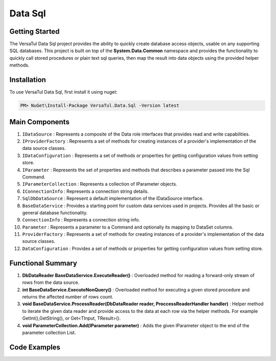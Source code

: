 Data Sql
================

Getting Started
----------------
The VersaTul Data Sql project provides the ability to quickly create database access objects, 
usable on any supporting SQL databases. This project is built on top of the **System.Data.Common** namespace and
provides the functionality to quickly call stored procedures or plain text sql queries, then map the result into data objects using the provided helper methods.

Installation
------------

To use VersaTul Data Sql, first install it using nuget:

.. code-block:: console
    
    PM> NuGet\Install-Package VersaTul.Data.Sql -Version latest

Main Components
----------------
#. ``IDataSource`` : Represents a composite of the Data role interfaces that provides read and write capabilities.
#. ``IProviderFactory`` : Represents a set of methods for creating instances of a provider's implementation of the data source classes.
#. ``IDataConfiguration`` : Represents a set of methods or properties for getting configuration values from setting store.
#. ``IParameter`` : Represents the set of properties and methods that describes a parameter passed into the Sql Command.
#. ``IParameterCollection`` : Represents a collection of IParameter objects.
#. ``IConnectionInfo`` : Represents a connection string details.
#. ``SqlDbDataSource`` :  Represent a default implementation of the IDataSource interface.
#. ``BaseDataService`` : Provides a starting point for custom data services used in projects. Provides all the basic or general database functionality.
#. ``ConnectionInfo`` : Represents a connection string info.
#. ``Parameter`` : Represents a parameter to a Command and optionally its mapping to DataSet columns.
#. ``ProviderFactory`` : Represents a set of methods for creating instances of a provider's implementation of the data source classes.
#. ``DataConfiguration`` : Provides a set of methods or properties for getting configuration values from setting store.

Functional Summary
------------------
#. **DbDataReader BaseDataService.ExecuteReader()** : Overloaded method for reading a forward-only stream of rows from the data source.
#. **int BaseDataService.ExecuteNonQuery()** : Overloaded method for executing a given stored procedure and returns the affected number of rows count.
#. **void BaseDataService.ProcessReader(DbDataReader reader, ProccessReaderHandler handler)** : Helper method to iterate the given data reader and provide access to the data at each row via the helper methods. For example GetInt(),GetString(), or Get<TInput, TResult>().
#. **void ParameterCollection.Add(IParameter parameter)** : Adds the given IParameter object to the end of the parameter collection List.

Code Examples
-------------
.. code-block:: c#
    :caption: Simple Example Using Oracle as Database.

    using System.Data;
    using VersaTul.Configuration.Defaults.Sql;
    using VersaTul.Data.Sql;
    using VersaTul.Data.Sql.Configurations;
    using VersaTul.Data.Sql.Contracts;
    using VersaTul.Extensions;
    using VersaTul.Utilities;
    using VersaTul.Utilities.Contracts;

    namespace SqlDatabaseConnection
    {
        public class Program
        {
            static void Main(string[] args)
            {
                // Supported database engines.
                //MSSQL ---> System.Data.SqlClient.SqlClientFactory
                //SQLite ---> System.Data.SQLite.SQLiteFactory
                //MySql ---> MySql.Data.MySqlClient.MySqlClientFactory
                //PostgreSql ---> Npgsql.NpgsqlFactory
                //Oracle ---> Oracle.ManagedDataAccess.Client.OracleClientFactory

                //Register factory
                DbProviderFactories.RegisterFactory("Oracle.ManagedDataAccess.Client.OracleClientFactory", OracleClientFactory.Instance);

                // Setup configuration for Oracle Database querying
                var configSettings = new Builder().AddOrReplace(new[]
                {
                    //Tested with nuget package Oracle.ManagedDataAccess.Core Version 3.21.90
                    new KeyValuePair<string, object>("OracleSqlDb", new ConnectionInfo("User Id=SYS;Password=Secretdatabasepassword;Data Source=database-address.local.com/ORCLCDB;DBA Privilege=SYSDBA;", "Oracle.ManagedDataAccess.Client.OracleClientFactory")),
                    new KeyValuePair<string, object>("SqlDbConnectionName", "OracleSqlDb")

                }).BuildConfig();

                var dataConfiguration = new DataConfiguration(configSettings);

                // Setup needed class instance
                var providerFactory = new ProviderFactory();
                var commandFactory = new CommandFactory(dataConfiguration, providerFactory);
                var sqlDbDataSource = new SqlDbDataSource(commandFactory);
                var commonUtility = new CommonUtility();

                // Create our DAL or DataService class
                var dataService = new ProductDataService(sqlDbDataSource, commonUtility, commonUtility);

                // Get all products
                var products = dataService.Get();

                // get a known product 
                var product = dataService.Get(100);

                // Add a new product 
                var newProduct = dataService.Add(new Product
                {
                    CategoryId = 1,
                    Description = "Some product description",
                    ListPrice = 100.99m,
                    Name = "A cool Product Name",
                    StandardCost = 50.99m
                });

            }
        }

        // Data Model 
        public class Product
        {
            public int Id { get; set; }
            public string? Name { get; set; }
            public string? Description { get; set; }
            public decimal StandardCost { get; set; }
            public decimal ListPrice { get; set; }
            public int CategoryId { get; set; }
        }

        // DAL Or Data Service layer
        public interface IProductService
        {
            Product Add(Product product);
            Product? Get(int productId);
            IEnumerable<Product> Get();
        }

        // By inheriting from BaseDataService all project specific data service will have the common functionality they need to access the dataSource.        
        public class ProductDataService : BaseDataService, IProductService
        {
            public ProductDataService(IDataSource dataSource, INullFiltering filtering, IUtility utility) : base(dataSource, filtering, utility) { }

            // using stored command example 
            public IEnumerable<Product> Get()
            {
                var products = new List<Product>();

                // using the ProcessReader method to read the return DbDataReader from ExecuteReader.
                // technique commonly used to populate data models from returned data. 
                ProcessReader(ExecuteReader(new StoredCommand("GetAllProducts")), (position) =>
                {
                    // position parameter: useful for multiple result sets, this value represents which reader is currently being read from in the result set.
                    // this information can then be used to populate different models in the lambda helper method. 
                    products.Add(new Product
                    {
                        CategoryId = Get((Product prod) => prod.CategoryId),
                        Description = Get((Product prod) => prod.Description),
                        Id = Get((Product prod) => prod.Id),
                        ListPrice = Get((Product prod) => prod.ListPrice),
                        Name = Get((Product prod) => prod.Name),
                        StandardCost = Get((Product prod) => prod.StandardCost)
                    });
                });

                return products;
            }

            // using command text example 
            public Product? Get(int productId)
            {
                Product? product = null;

                var commandText = @"select  product_id as Id,
                                            product_name as Name,
                                            description as Description,
                                            standard_cost as StandardCost,
                                            list_price as ListPrice,
                                            category_id as CategoryId
                                    from products
                                    where product_id = :productId";

                var parameterCollection = new ParameterCollection();
                parameterCollection.Add(new Parameter("productId", productId, DbType.Int32, 0, ParameterDirection.Input));

                // using the ProcessReader method to read the return DbDataReader from ExecuteReader.
                // technique commonly used to populate data models from returned data. 
                ProcessReader(ExecuteReader(new DataCommand(commandText, DataCommandType.Query), parameterCollection), (position) =>
                {
                    product = new Product
                    {
                        CategoryId = Get((Product prod) => prod.CategoryId),
                        Description = Get((Product prod) => prod.Description),
                        Id = Get((Product prod) => prod.Id),
                        ListPrice = Get((Product prod) => prod.ListPrice),
                        Name = Get((Product prod) => prod.Name),
                        StandardCost = Get((Product prod) => prod.StandardCost)
                    };
                });

                return product;
            }

            // using stored procedure to insert data.
            public Product Add(Product product)
            {
                var parameterCollection = new ParameterCollection();
                parameterCollection.Add(new Parameter("description", product.Description, DbType.String, 500, ParameterDirection.Input));
                parameterCollection.Add(new Parameter("standard_cost", product.StandardCost, DbType.Decimal, 0, ParameterDirection.Input));
                parameterCollection.Add(new Parameter("product_name", product.Name, DbType.String, 500, ParameterDirection.Input));
                parameterCollection.Add(new Parameter("list_price", product.ListPrice, DbType.Decimal, 0, ParameterDirection.Input));
                parameterCollection.Add(new Parameter("category_id", product.CategoryId, DbType.Int32, 0, ParameterDirection.Input));
                parameterCollection.Add(new Parameter("product_id", product.Id, DbType.Int32, 0, ParameterDirection.Output));

                ExecuteNonQuery(new StoredCommand("InsertProduct"), parameterCollection);

                product.Id = parameterCollection["product_id"].Value.To<int>();

                return product;
            }
        }
    }


.. code-block:: c#
    :caption: Simple Example Using IoC and Oracle as Database.

    // AutoFac as IoC container
    public class AppModule : Module
    {
        protected override void Load(ContainerBuilder builder)
        {
            //Configs
            var configSettings = new Builder().AddOrReplace(new[]
            {
                new KeyValuePair<string,object>("OracleSqlDb", new ConnectionInfo("User Id=SYS;Password=Secretdatabasepassword;Data Source=database-address.local.com/ORCLCDB;DBA Privilege=SYSDBA;","Oracle.ManagedDataAccess.Client.OracleClientFactory")),
                new KeyValuePair<string, object>("SqlDbConnectionName", "OracleSqlDb")
            }).BuildConfig();

            // Registering config to help with creation of DataConfiguration class.
            builder.RegisterInstance(configSettings);

            //Singletons
            builder.RegisterType<CommonUtility>().As<IUtility>().As<INullFiltering>().As<IGenerator>().SingleInstance();
            builder.RegisterType<SqlDbDataSource>().As<IDataSource>().SingleInstance();
            builder.RegisterType<CommandFactory>().As<ICommandFactory>().SingleInstance();
            builder.RegisterType<ProviderFactory>().As<IProviderFactory>().SingleInstance();
            builder.RegisterType<DataConfiguration>().As<IDataConfiguration>().SingleInstance();

            //Per Dependency
            builder.RegisterType<EmployeeDataService>().As<IEmployeeService>().InstancePerLifetimeScope();
            builder.RegisterType<ProductDataService>().As<IProductService>().InstancePerLifetimeScope();
        }
    }

    // Data Service usage could look like the following:
    [Route("api/product")]
    public class ProductController: Controller
    {
        private readonly IProductService productService;

        public ProductController(IProductService productService)
        {
            this.productService = productService;
        }

        // Get
        [HttpGet]
        public IActionResult GetProducts()
        {
            var products = productService.Get();

            return OK(products);
        }

        [HttpGet("{id}")]
        public IActionResult GetProduct(string id)
        {
            var product = productService.Get(id);

            if(product == null)
                return NotFound();

            return OK(product);
        }
         
        [HttpPost]
        public IActionResult CreateProduct(CreateProductModel model)
        {
            var product = productService.Add(new Product
            {
                Name = model.Name
                Description = model.Description
                StandardCost = model.StandardCost
                ListPrice = model.ListPrice
                CategoryId = model.CategoryId
            });

            return OK(product);
        }
    } 